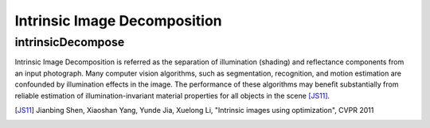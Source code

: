Intrinsic Image Decomposition
=============================

.. highlight:: cpp

intrinsicDecompose
------------------

Intrinsic Image Decomposition is referred as the separation of illumination (shading) and reflectance components from an input photograph. Many computer vision algorithms, such as segmentation, recognition, and motion estimation are confounded by illumination effects in the image. The performance of these algorithms may beneﬁt substantially from reliable estimation of illumination-invariant material properties for all objects in the scene [JS11]_.

.. ocv:function:: void intrinsicDecompose(InputArray _src, OutputArray _ref, OutputArray _shade, int window = 3, int no_of_iter = 100, float rho = 1.9)

    :param src: Input 8-bit 3-channel image.

    :param shading: Output 8-bit 1-channel image.

    :param reflectance: Output 8-bit 3-channel image.

    :param window: Local window of the source image. Default value is 3.

    :no_of_iter: Number of iterations required to converge. Default value is 100.

    :rho: Default value is 1.9

.. [JS11] Jianbing Shen, Xiaoshan Yang, Yunde Jia, Xuelong Li, "Intrinsic images using optimization", CVPR 2011
